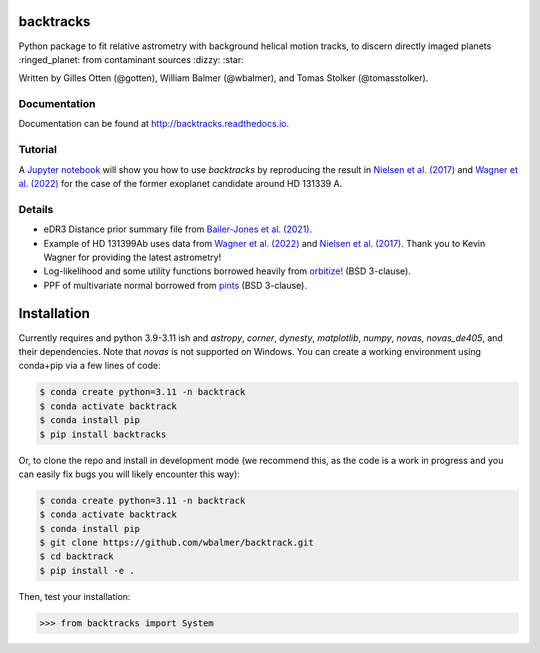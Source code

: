 backtracks
==========

.. image:: https://img.shields.io/pypi/v/backtracks
   :target: https://pypi.python.org/pypi/backtracks

.. image:: https://github.com/wbalmer/backtracks/actions/workflows/main.yml/badge.svg
   :target: https://github.com/wbalmer/backtracks/actions

.. image:: https://img.shields.io/readthedocs/backtracks
   :target: http://backtracks.readthedocs.io

.. image:: https://img.shields.io/github/license/wbalmer/backtracks
   :target: https://github.com/wbalmer/backtracks/blob/main/LICENSE


Python package to fit relative astrometry with background helical motion tracks, to discern directly imaged planets :ringed_planet: from contaminant sources :dizzy: :star:

Written by Gilles Otten (@gotten), William Balmer (@wbalmer), and Tomas Stolker (@tomasstolker).

Documentation
-------------

Documentation can be found at `http://backtracks.readthedocs.io <https://backtracks.readthedocs.io/en/latest/>`_.

Tutorial
--------

A `Jupyter notebook <https://backtracks.readthedocs.io/en/latest/tutorial.html>`_ will show you how to use `backtracks` by reproducing the result in `Nielsen et al. (2017) <https://ui.adsabs.harvard.edu/abs/2017AJ....154..218N/abstract>`_ and `Wagner et al. (2022) <https://ui.adsabs.harvard.edu/abs/2022AJ....163...80W/abstract>`_ for the case of the former exoplanet candidate around HD 131339 A.


Details
-------

* eDR3 Distance prior summary file from `Bailer-Jones et al. (2021) <https://ui.adsabs.harvard.edu/abs/2021AJ....161..147B/abstract>`_.

* Example of HD 131399Ab uses data from `Wagner et al. (2022) <https://ui.adsabs.harvard.edu/abs/2022AJ....163...80W/abstract>`_ and `Nielsen et al. (2017) <https://ui.adsabs.harvard.edu/abs/2017AJ....154..218N/abstract>`_. Thank you to Kevin Wagner for providing the latest astrometry!

* Log-likelihood and some utility functions borrowed heavily from `orbitize! <https://github.com/sblunt/orbitize/>`_ (BSD 3-clause).

* PPF of multivariate normal borrowed from `pints <https://github.com/pints-team/pints>`_ (BSD 3-clause).

Installation
============

Currently requires and python 3.9-3.11 ish and `astropy`, `corner`, `dynesty`, `matplotlib`, `numpy`, `novas`, `novas_de405`, and their dependencies. Note that `novas` is not supported on Windows. You can create a working environment using conda+pip via a few lines of code:

.. code-block:: console

    $ conda create python=3.11 -n backtrack
    $ conda activate backtrack
    $ conda install pip
    $ pip install backtracks

Or, to clone the repo and install in development mode (we recommend this, as the code is a work in progress and you can easily fix bugs you will likely encounter this way):

.. code-block:: console

    $ conda create python=3.11 -n backtrack
    $ conda activate backtrack
    $ conda install pip
    $ git clone https://github.com/wbalmer/backtrack.git
    $ cd backtrack
    $ pip install -e .

Then, test your installation:

.. code-block:: python

    >>> from backtracks import System
